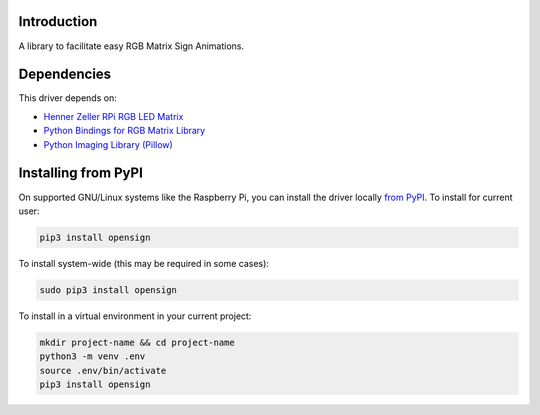Introduction
============

.. image:: https://readthedocs.org/projects/opensign/badge/?version=latest
    :target: https://opensign.readthedocs.io/en/latest/
    :alt: Documentation Status

.. image:: https://github.com/makermelissa/OpenSign/workflows/Build%20CI/badge.svg
    :target: https://github.com/makermelissa/OpenSign/actions
    :alt: Build Status

.. image:: https://img.shields.io/badge/code%20style-black-000000.svg
    :target: https://github.com/psf/black
    :alt: Code Style: Black

A library to facilitate easy RGB Matrix Sign Animations.


Dependencies
=============
This driver depends on:

* `Henner Zeller RPi RGB LED Matrix <https://github.com/hzeller/rpi-rgb-led-matrix/>`_
* `Python Bindings for RGB Matrix Library <https://github.com/hzeller/rpi-rgb-led-matrix/tree/master/bindings/python>`_
* `Python Imaging Library (Pillow) <https://pypi.org/project/Pillow/>`_

Installing from PyPI
=====================

On supported GNU/Linux systems like the Raspberry Pi, you can install the driver locally `from
PyPI <https://pypi.org/project/opensign/>`_. To install for current user:

.. code-block:: shell

    pip3 install opensign

To install system-wide (this may be required in some cases):

.. code-block:: shell

    sudo pip3 install opensign

To install in a virtual environment in your current project:

.. code-block:: shell

    mkdir project-name && cd project-name
    python3 -m venv .env
    source .env/bin/activate
    pip3 install opensign
